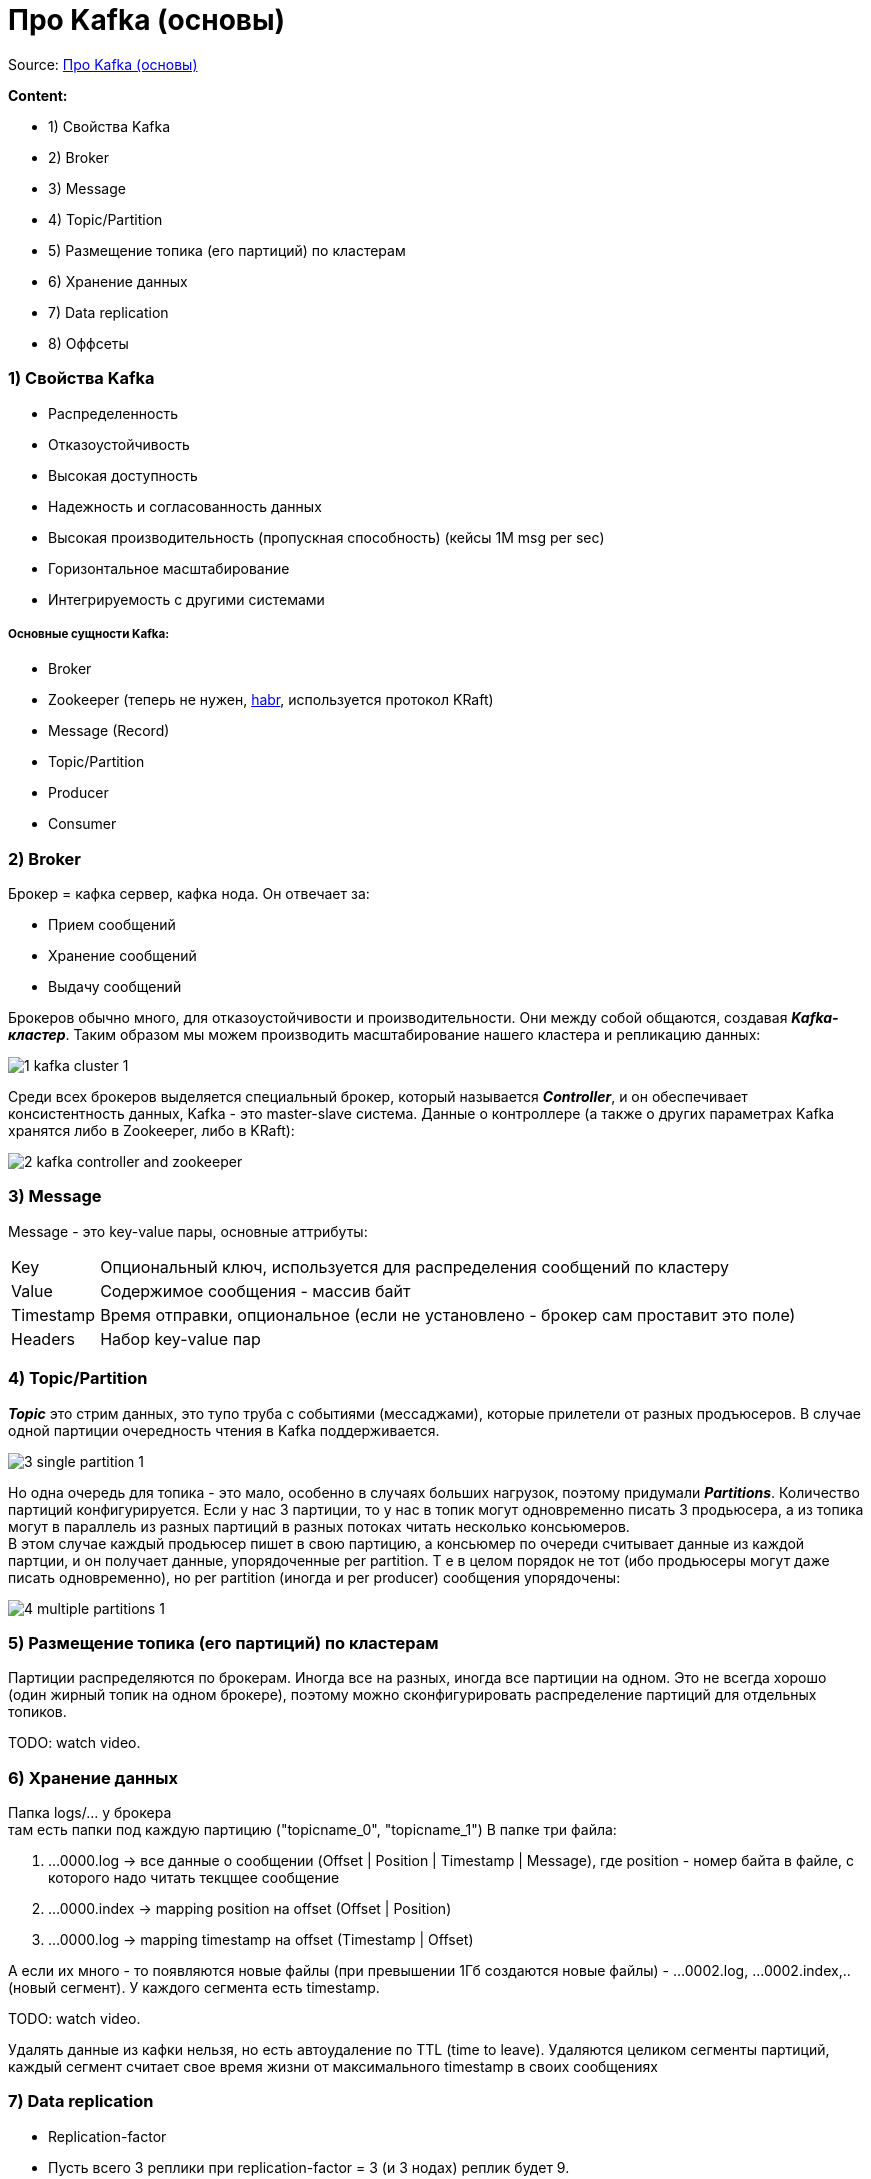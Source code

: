 = Про Kafka (основы)

Source: link:https://www.youtube.com/watch?v=-AZOi3kP9Js[Про Kafka (основы)]

*Content:*

- 1) Свойства Kafka
- 2) Broker
- 3) Message
- 4) Topic/Partition
- 5) Размещение топика (его партиций) по кластерам
- 6) Хранение данных
- 7) Data replication
- 8) Оффсеты

=== 1) Свойства Kafka

- Распределенность
- Отказоустойчивость
- Высокая доступность
- Надежность и согласованность данных
- Высокая производительность (пропускная способность) (кейсы 1М msg per sec)
- Горизонтальное масштабирование
- Интегрируемость с другими системами

===== Основные сущности Kafka:

- Broker
- Zookeeper (теперь не нужен, link:https://habr.com/ru/company/otus/blog/670440/[habr], используется протокол KRaft)
- Message (Record)
- Topic/Partition
- Producer
- Consumer

=== 2) Broker

Брокер = кафка сервер, кафка нода. Он отвечает за:

- Прием сообщений
- Хранение сообщений
- Выдачу сообщений

Брокеров обычно много, для отказоустойчивости и производительности. Они между собой общаются, создавая *_Kafka-кластер_*. Таким образом мы можем производить масштабирование нашего кластера и репликацию данных:

image:img/1_kafka_cluster_1.PNG[]

Среди всех брокеров выделяется специальный брокер, который называется *_Controller_*, и он обеспечивает консистентность данных, Kafka - это master-slave система. Данные о контроллере (а также о других параметрах Kafka хранятся либо в Zookeeper, либо в KRaft):

image:img/2_kafka_controller_and_zookeeper.PNG[]

=== 3) Message

Message - это key-value пары, основные аттрибуты:

[cols="1,8"]
|===

|Key
|Опциональный ключ, используется для распределения сообщений по кластеру

|Value
|Содержимое сообщения - массив байт

|Timestamp
|Время отправки, опциональное (если не установлено - брокер сам проставит это поле)

|Headers
|Набор key-value пар

|===

=== 4) Topic/Partition

*_Topic_* это стрим данных, это тупо труба с событиями (мессаджами), которые прилетели от разных продъюсеров. В случае одной партиции очередность чтения в Kafka поддерживается.

image:img/3_single_partition_1.PNG[]

Но одна очередь для топика - это мало, особенно в случаях больших нагрузок, поэтому придумали *_Partitions_*. Количество партиций конфигурируется. Если у нас 3 партиции, то у нас в топик могут одновременно писать 3 продьюсера, а из топика могут в параллель из разных партиций в разных потоках читать несколько консьюмеров. +
В этом случае каждый продьюсер пишет в свою партицию, а консьюмер по очереди считывает данные из каждой партции, и он получает данные, упорядоченные per partition. Т е в целом порядок не тот (ибо продьюсеры могут даже писать одновременно), но per partition (иногда и per producer) сообщения упорядочены:

image:img/4_multiple_partitions_1.PNG[]

=== 5) Размещение топика (его партиций) по кластерам

Партиции распределяются по брокерам. Иногда все на разных, иногда все партиции на одном. Это не всегда хорошо (один жирный топик на одном брокере), поэтому можно сконфигурировать распределение партиций для отдельных топиков.

TODO: watch video.

=== 6) Хранение данных

Папка logs/... у брокера +
там есть папки под каждую партицию ("topicname_0", "topicname_1")
В папке три файла:

1. ...0000.log  -> все данные о сообщении (Offset | Position | Timestamp | Message), где position - номер байта в файле, с которого надо читать текцщее сообщение
2. ...0000.index -> mapping position на offset (Offset | Position)
3. ...0000.log -> mapping timestamp на offset (Timestamp | Offset)

А если их много - то появляются новые файлы (при превышении 1Гб создаются новые файлы) - ...0002.log, ...0002.index,.. (новый сегмент). У каждого сегмента есть timestamp.

TODO: watch video.

Удалять данные из кафки нельзя, но есть автоудаление по TTL (time to leave). Удаляются целиком сегменты партиций, каждый сегмент считает свое время жизни от максимального timestamp в своих сообщениях

=== 7) Data replication

- Replication-factor
- Пусть всего 3 реплики при replication-factor = 3 (и 3 нодах) реплик будет 9.
- Есть лидер реплики и фолловеры. ЧИТАТЬ И ПИСАТЬ МОЖНО ТОЛЬКО В ЛИДЕРА! Не с фолловерами.
- Лидер-реплики назначает Кафка-Контроллер.
- Даные в фолловерах иногда отстают от лидера

image:img/5_replication-factor.PNG[]

=== 8) Оффсеты

Партиция / Группа / Оффсет

Если консьюмер упадет, то другой консьюмер из этой же группы будет читать уже новые сообщения, а не те же самые, из той же партиции.

Типы коммита (от консьюмера):

- Autocommit (at most one) - плохо, ибо может прочитать сообщения, закоммитить и сразу упасть
- Manual commit (at least one) - закоммитить только после обработки, в коде. Проблема - прочитали 50, обработали 10 и упали.
- Custom offset management (не в кафке, а в базе сохраняем оффсет и всегда консьюмер запрашивает специфический оффсет).

